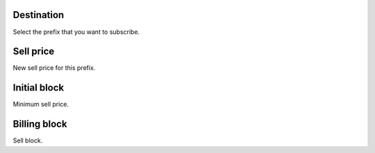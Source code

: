 
.. _userRate-id-prefix:

Destination
-----------

| Select the prefix that you want to subscribe.




.. _userRate-rateinitial:

Sell price
----------

| New sell price for this prefix.




.. _userRate-initblock:

Initial block
-------------

| Minimum sell price.




.. _userRate-billingblock:

Billing block
-------------

| Sell block.



